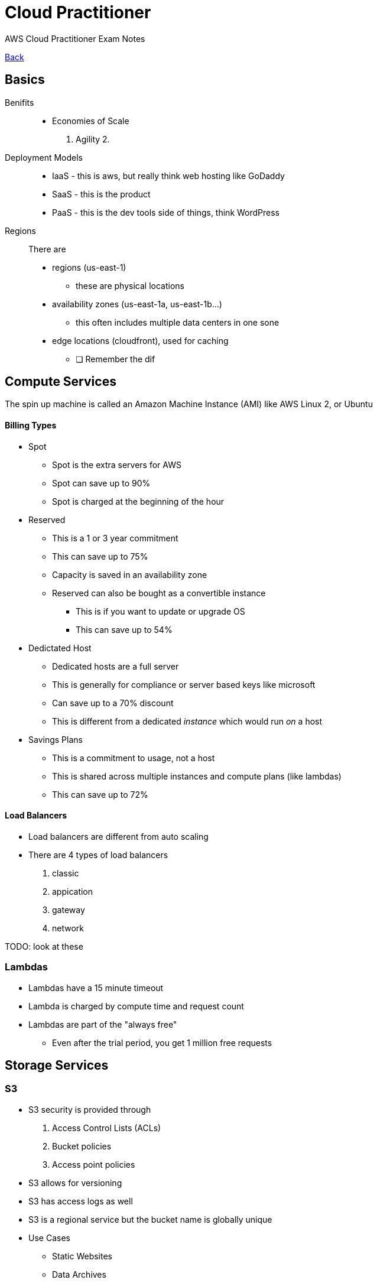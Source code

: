 = Cloud Practitioner
:doctype: book
:docinfo1:
:experimental:
:description: AWS Cloud Practitioner Exam Notes
:keywords: notes, AWS, Cloud Practitioner
:toc: left
ifdef::env-github,safe-mode-secure[]
:toc:
:toc-placement!:
endif::[]
AWS Cloud Practitioner Exam Notes

[.button.api]#<<README.adoc#ToDo, Back>>#

== Basics

Benifits::
* Economies of Scale
// the square here
1. Agility
2.



Deployment Models::
* IaaS - this is aws, but really think web hosting like GoDaddy
* SaaS - this is the product
* PaaS - this is the dev tools side of things, think WordPress

Regions::
There are
* regions (us-east-1)
** these are physical locations
* availability zones (us-east-1a, us-east-1b...)
** this often includes multiple data centers in one sone
* edge locations (cloudfront), used for caching


- [ ] Remember the dif


== Compute Services


The spin up machine is called an Amazon Machine Instance (AMI) like AWS Linux 2, or Ubuntu

==== Billing Types

* Spot
** Spot is the extra servers for AWS
** Spot can save up to 90%
** Spot is charged at the beginning of the hour
* Reserved
** This is a 1 or 3 year commitment
** This can save up to 75%
** Capacity is saved in an availability zone
** Reserved can also be bought as a convertible instance
*** This is if you want to update or upgrade OS
*** This can save up to 54%
* Dedictated Host
** Dedicated hosts are a full server
** This is generally for compliance or server based keys like microsoft
** Can save up to a 70% discount
** This is different from a dedicated _instance_ which would run _on_ a host

* Savings Plans
** This is a commitment to usage, not a host
** This is shared across multiple instances and compute plans (like lambdas)
** This can save up to 72%

==== Load Balancers
* Load balancers are different from auto scaling
* There are 4 types of load balancers
1. classic
2. appication
3. gateway
4. network

TODO: look at these


=== Lambdas

* Lambdas have a 15 minute timeout
* Lambda is charged by compute time and request count
* Lambdas are part of the "always free"
** Even after the trial period, you get 1 million free requests


== Storage Services

=== S3

* S3 security is provided through
1. Access Control Lists (ACLs)
2. Bucket policies
3. Access point policies

* S3 allows for versioning
* S3 has access logs as well
* S3 is a regional service but the bucket name is globally unique

* Use Cases
** Static Websites
** Data Archives
** Analytics
** Mobile Applications

=== Availability and Durability
* S3 Standard provides eleven 9s of durability
* S3 Standard provides four 9s of availability

* This is possible because data within a region is replicated across multiple servers
* You can optionally setup cross-region duplication

=== Storage Classes
* S3 Standard
** general purpose, high availability and throughput
* S3 Intelligent Tiering
** This looks at your data and usage to automatically move your data to the most effective storage class
* S3 standard infrequent access
** This is slightly cheaper than S3 standard
** This is for infrequent access but provided milisecond access when necessary
* S3 Standard One-Zone Infrequent access
** This can save 20% compared to Infrequent Access
** This is recommended for data that can be easily recreated
* S3 Glacier
** This is for long term storage
** Data retrieval takes a lot longer
** There are 3 retrieval options, 1-5min, 3-5hr, or 5,12 hr
** Recommended for long term backups
* S3 Glacier Deep Archive
** This is the cheapest option
** This has multiple AZs, but takes 12 or 48hr
** Recommended for usage 1 or 2 times per year for things like compliance
* S3 Outposts
** This is recommended for workloads with local data access
** Or for demand that requires data to stay close to your local architecture

== Additional Storage Options

=== EC2 Storage
All ec2 must have a root drive

This is
Elastic Block Store (EBS) or
Instance Store or
Elasitc File System (EFS)

* EBS data is persistance
** These can be transferred
** These can only be attached to one instance at once
** The cannot be attaches to another AZ without being copied

* Instance Store volumes are ephemral
** This is local storage that is physically attached to the host computer
** The data does not persist, but this is the fastest solution for storage

* EFS can be attached to multiple drives at once
** EFS is a serverless file store like google drive
** This exists across multiple regions (not just AZ)
** This is linux only

=== Storage Gateway
This is a hybrid storage solution meaning local and in the cloud

This is useful for backups with low latency

=== AWS Backup
This is a catchall service for EV2, EBS, EFS, and more
This is usually a scheduled backup


== Content Delivery

=== Cloudfront
The cache service

* This is delivered directly if in the same edge location/distribution cache
* Otherwise this is cached in the edge location after requesting from the origin

Cloudfront has security like DDoS protection and IP blocking for regions

=== AWS Global Accelerator
This improves availability and latency by sending traffic through the AWS global network
to provide up to a 60% increase in latency

=== AWS S3 Transfer Acceleration
This utilizes cloudfront's edge location to increase uploads across long distances


== Networking Services

=== VPC
VPC can be peer connected, this works on the AWS private network


=== Additional Networking Services
* Route 53 the standard connection method
* Direct Connect is a physical connection to AWS for hybrid models
** This is for large datasets
** Business-critical data that can bypass the ISP
* AWS VPN is also for hybrid but also cheaper than Direct Connect bc its a vpn on the ISP
** This uses the Virtual Private Gateway on the AWS side
** This customer gateway is on the customer side


== Databases

=== RDS
* This is good for datasets that have relationships
* This is Aurora, Prostgres, MySQL and more
* These allow for read replicecas for quick reading across regions
* Useful for OracleDB

=== Amazon Autora
* This **only** supports MySQL and Postgres
* This is 5x faster than MySQL and 3x faster than Postgres
* This automatically scales
* This is managed by RDS

=== DynamoDB
* A fully managed NoSQL db

=== DocumentDB
* A fully managed MongoDB compatible db

=== ElastiCache
* In-memory datastore
* Compatible with Redis

=== Neptune
* A graph database service
* This is used for highly relational dbs like for social networks


== Migration and Transfer Services

CAUTION:: more study needed

=== DMS
* Helps to migrate on premises db to AWS
* Supports homogeneous or heterogeneous migration (Oracle to Oracle, or to SQLServer)
** Oracle To Aurora MySQL
** Oracle to Oracle using EC2
** RDS Oracle to Autota MySQL


=== Server Migration Service (SMS)
When migrated, the new service is stored as am AMI


=== AWS Snow Family
This transfers **large** data from on premises to cloud (not over the internet)
* Snowcone
** The smallest of the datatransfer devices, 8TB of data, off-line or online using datasync
* Snowball
** A petabyte of data transferred in or out
** Snowball and snowball edge are used to add local processing in a disconnected or remote device (EC2 or Lambda)
*** Remember that edge supports EC2 or lambdas
* Snowmobile
** Petabytes or exobytes of data sent in a shipping container
** The data is loaded into an S3 bucket
** This includes an gps, alarms, video survailance, and a security escort

=== DataSync
Move things like S3 or EFS
10x faster than other services

Migrate onpremise using things like Direct Connect or the internet
Move across region or account with AWS Services


== Analytics

* Redshift
** The main warehouse service (supports Exabytes of data)
* Athena
** Analyze data in S3
** Considered Serverless
** Charged per query
* Glue
** Generated Extract Transfer and Load (ETL) code
* Kinesis
** Analyze real time streaming data like click streams or videos
** This is also useful for logging your analytics services
* Elastic MapReduce (EMR)
** Helps to process large data
** Dataminig, processing, machine learning, more
** Works with Hadoop which can process across multiple clusters of computers
** Works with other frameworks like apache spark
* Data Pipeline
** moves data across compute and storage services or on premise
** This can transfer on intervals or conditions
** Example - S3 to redshift
** This sends notification based on status
* QuickSight


== Machine Learning


=== Rekognition
Automated image and video analysis.

* Image and video analysis
* Identify custom images and labels in videos
* Face and text detection in images and videos

=== Comprehend
The AWS NLP service

* useful for sentiment

=== Polly
Text to Speech
* Mimics natural-sounding human speech in many languages
* Can create a custom voice

=== SageMaker
The flagship machine learning service

* for buildiung, training and deploying
* can be used with deep learning AMIs
* useful for a recommendation engine


=== Translate
Language translation


=== Lex
For conversational interfaces like chatbots

* this powers amazon Alexa


== Servives

=== EC2

Deployment::

1. Console
2. Deploy using a AMI
3. Deploy directly to EC2
4. 750 free compute hours on the free tier


Access::
1. Through the console
2. With SSH
3. With EC2 Instance Connect
4. AWS Systems Manager - using the session manager - this is via web browser or with AWS CLI

Billing::

* On Demanmd - the most common use case
** you can still reserve capacity to be available
* Spot instances - only whenc
*

== Developer Tools

=== Cloud 9
Integrated Development environment

* This comes preconfigured with the with the AWS SDK

=== Code COmmit
The source control tool

=== Code Build
Build and test application source code.
This produces build artifacts.

* run parallell test streams

=== Code Deploy
Manage deployment to cloud and on premises servers

* Code deploy provides rolling deployment for EC2

=== Code Pipeline
Automate the software release pipeline

=== X-Ray
A debugging and analysis tool for productions pipeline
* Map application components
* view requests end to end
* Map requests made to services and view the generated items

=== CodeStar
Work collaboratively on development project
This includes an issue tracking dashboard


== Dev and Infra Management
CAUTION: What is OpsWorks?

* Cloudformation
* Elastic Beanstalk
** This is cloud only, not on premises
* OpsWorks
** Deploy code and manage local on on premises EC2
** Works with **Chef** or **Puppet** to automate the server configuration


== Messaging and Integration services

TIP: Loose coupling is the helps reduce the risk of cascading failures


== Auditing Monitoring and Logging

* Cloud Watch
* Cloud Trail
** Track activity and api calls within your AWS account
** Identify which user made changes
** Tracking the user, IP, access key, region, etc


== Additional Service

* Amazon Workspaces
** Host virtual workspaces in the cloud
** Windows or Linux

* Amazon Connect
** Build contact center or help desk in the cloud
** Monitor your agents
** setup 800  numbers


== To Review
* EC2 Storage Options
* Snowball and different connection options (like Data)


== Security and Compliance
TIP: Share responsibly model - the shared responsibility between you and aws
Well architected framework - 6 key concepts to lean on

WARNING: this is 25% of the exam

Shared responsibility is
* AWS Security of the cloud
* You provide Security in the cloud


=== Well Architected Framework

Caution: you should know the 6 pillars

==== Six pillars
* Operational Excellence
** anticipate failure
** use IaaS
* Secuirty
** Automate security
** Use logging each
** secure each part
* Reliability
** Make sure you services can recover quickly
** Scale horizontally rather than vertically
** test all procedures
** reduce idle resources
* Performance Efficiency
** Use serverless/managed resource/architectures first
** Use multi-region services
** delegate tasks so that the team works only on necessary resources
* Cost optimization
** use only what you need
* Sustainability
** understand and measure you impact

=== IAM Users

Caution: EC2 has its own security groups that are separate from IAM groups

TIP: Remember the tasks that only the root user can do (TODO: double check this)

* Identities define who can access
* Access defines what users can do
** AWS Managed Policies
** Customer Policies
** Permissions boundaries
* A group is a collection of users

=== Roles
TIPS: roles are like putting on a hat

Roles can be assigned to users and services
* The user assumes a role
* Roles can be assigned from user to another AWS account


=== Policies
These are used to assign roles

=== IAM Credentials Report
List all users, status, access, keys, and mfa

* often used for autditing and compliance


== Application Security Services
These are software based security tools.

=== Web Application Firewall (WAF)

* Protects agains sql inject
* Protects across cross site scripting

* Can be deployed to an EC2 in fron of the Application Load Balanceer or CloudFront

=== Shield
A managed DDoS protection service
* Shield is an always on service
* Shield Standard
** Free
** Protects against standard attacks
* Shield Advanced
** Paid
** Provides enhanced protection and 24/7 access to AWS experts
** Supported
*** CloudFront
*** Route53
*** Elastic Load Balancing
*** AWS Global Accelerator


=== Macie
Discover and protect sensetive data
TIP: Macie is for S3

* uses machine learning
* works with S3
* Identifies PII

== Additional Security Servives
=== Config
Set guardrails within

CAUTION: test this by setting a guardrail

Create and audit standards within you AWS account
* Set preferred configs
* Track these across time
* Store to S3
* Can send notification when configurations change

Example::
You have system level configurations stored in your EC2. Config can track changes to these

=== Guard Duty

Uses machine learning to identify common behaviors
* Build in detection for access to
** EC2 S3, and IAM
* Can review
** CloudTrail, VPC Flow Logs, and DNS logs

Example::
Runs api calls though autimated anomaly detection

=== Inspector
Check EC2 for the lastes patches and network configuration
* this is installed in the EC2
* can detect things like remote root login or software vanuruabilities

Examples::
You accidentally left a port open on your EC2


=== Artifact
A central repository for compliance reports
includes SOC or PCI compliance reports

Example::
AWS Certification for ISO compliance and supply a readonly document to the asking party


=== Cognito
Control access to your AWS applications

== Data Encryption


=== KMS
Generate and store encryption keys

* This can also generate keys
* This is automatically enabled for certain services like
** Cloud trail logs
** Glacier
** Storage Gateway


=== Cloud HSM
A hardare secuiry module used to generate encryption keys
* AWS proved the encryption hardawre

=== Secrets Manager
Manage and retrieve secrets
* integrates with RDS, RedShift, and Applications Manager



== Pricing
There are 3 fundamental drivers of cost

TIP: Read the pricing White Paper

1. Compute
2. Storage
3. Outbound data transfer


=== Offer Types
1. 12 months free
2. Always free
3. Trials


==== EC2 Pricing
1. On Demand
2. Savings Plan - compute plan for usage
3. Reserved instances - commit to usage for 1 or 3 years regardless of usage
4. Spot Instances
5. Dedicated hosts


==== Lambda Pricing
1. Number of requests
2. Code execution time
3. Always free - 1million requests per month

==== S3 Pricing
1. Storage class
2. Storage usage
3. Data transfer - but within the same AWS region is free
4. Requests

==== RDS Pricing
1. Running clock hours
2. Type of database
3. Storage
4. Purchase type - on demand vs reserved
5. count of databases
6. API requests
7. Deployment type - Single or multiple AZs
8. Data transfers - inbound is free but outbound is not

=== TCO
Total cost of ownership

> how much does it cost to transfer to AWS

> how can I  reduce my total cost of ownership


=== Application Discovvery Service
Plan migration to the AWS cloud

=== AWS Price List API
An API to query the price list
This can also send alerts for price changes


== Understanding Bills

=== Bugets
Set custom bugets to alert overage of your set ammount


* Cost
* Usage
* Reservation

Can notify
** Email
** SNS
** Chatbots like Slack


===  Coveratge and Usage Reports
Includes the most comprehensive data about what is happening in AWS

* downlaod the report to S3
* list usage for each service catagory
* aggregate usage data on daily, hourly, or monthly level


=== Cost Explorer
Visualize the last 12 months and forcast up to 3 months

Example::
Analize you EC2 usage over the last 7, 30, or 60 days to consider options for saving plans


== Governance Services
Manage all of your AWS accounts

=== Organizations
Orgnaize multiple AWS accounts under on umbrella

* Group Accounts
* Single payment for all accounts
* Automate account creation
* Centrally manage and applly access policies across accounts

The root account is called the master payer account
* This is payed for with **consolidated billing**

Service Control Polocies (SPCs)::
enforce permissions everyone in the organization to follow

Organization Units (UIs)::
Like IT, Shared Services, and Marketing

Member Accounts::
The standard AWS accounts that contain the AWS resources

=== Control Tower
Sits above organizations to ensure the accounts comply with company policies

* Works with organizations by automatically setting them up

Example::
Disallow public write access to S3 access for all AWS accounts.
This would enable cross account securty audits or
preventing or detecting security issues through manatory or optinal guardrails

=== Systems Manager
Visability or control across AWS resources

* Automate tasks
* group resources to take actions
* patch and run commands on multiple EC2 or RDS instances

Examples::
Security patch your all your EC2 instances on a schedule


=== Trusted Advisor
Real time guidence to help provision resources based on AWS best practivces
:fn-business-enterprise: footnote:[Only available in Business or Enterprise accounts]

Examples
* Check for unrestricted access on EC2 ports
* Check S3 buckets for public access
* Check for MFA on the root account
* Check IAM password policy {fn-business-enterprise}
* RDS public access
* Service usage over 80% of the limit {fn-business-enterprise}
* Exposed access keys {fn-business-enterprise}
* Cloudfront delivery optamization {fn-business-enterprise}

=== Lisence Manager
Manage on premise licences
* Oracle, Microsoft, etc

=== Certificate Manager
Provision and manage SSL and TLS certificates


